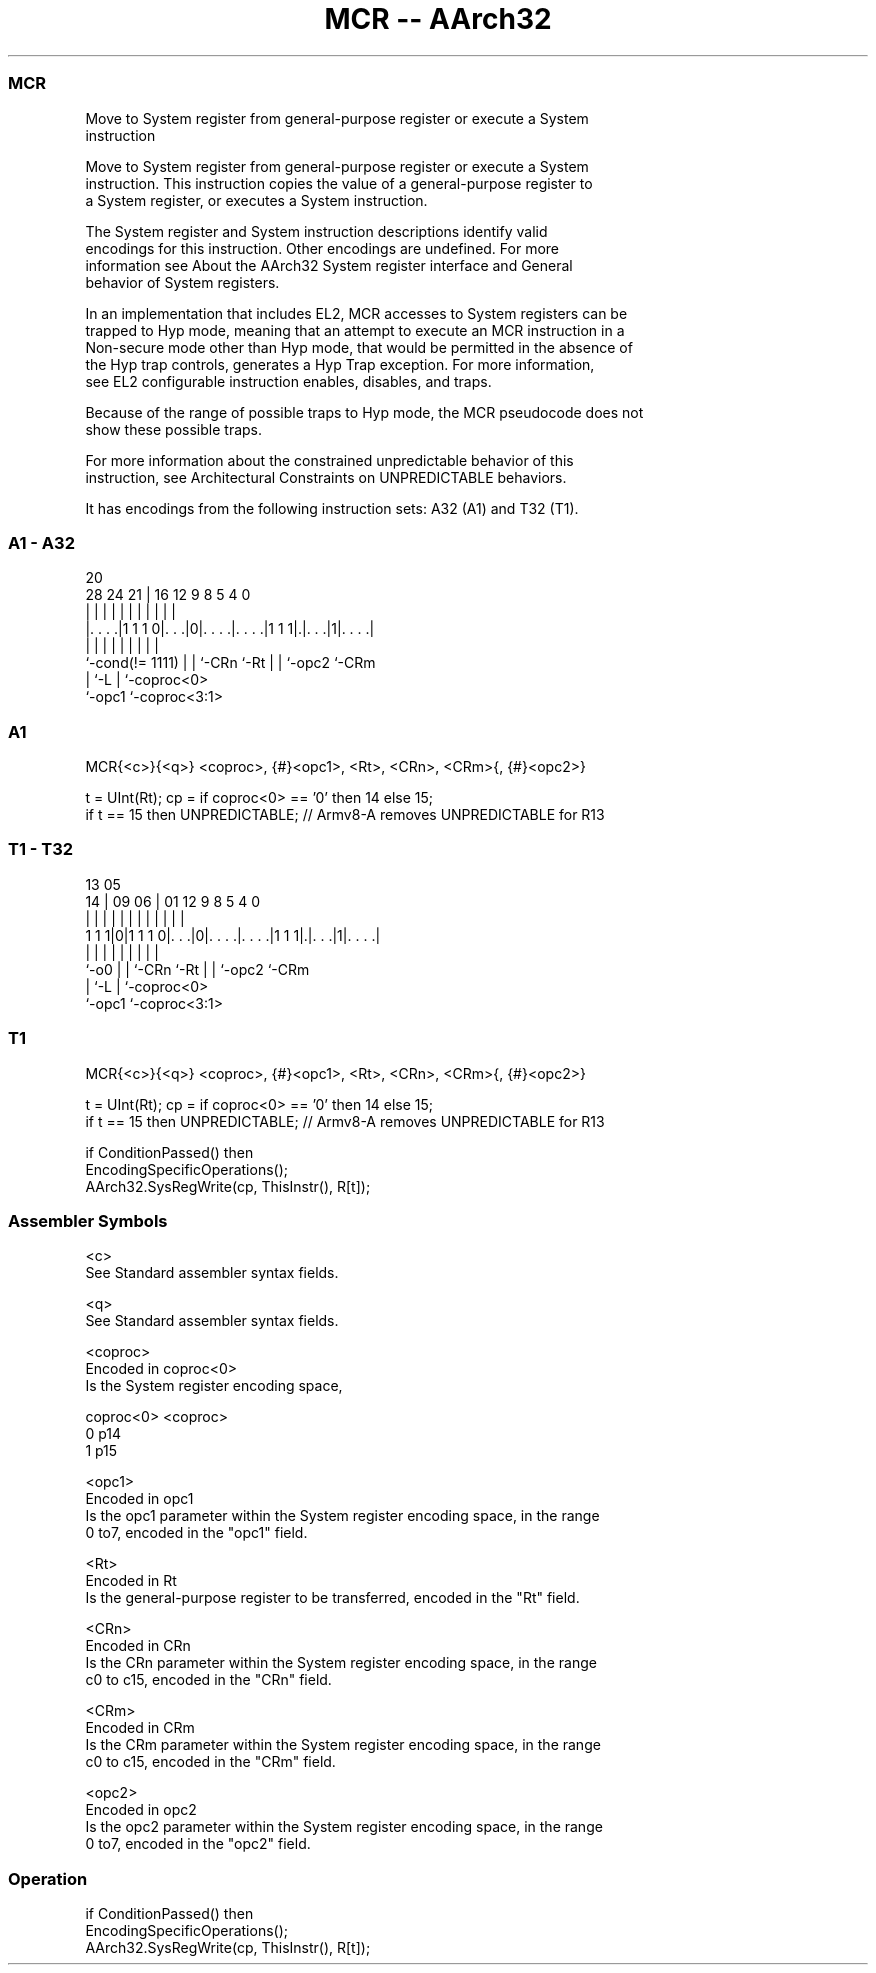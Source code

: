 .nh
.TH "MCR -- AArch32" "7" " "  "instruction" "general"
.SS MCR
 Move to System register from general-purpose register or execute a System
 instruction

 Move to System register from general-purpose register or execute a System
 instruction. This instruction copies the value of a general-purpose register to
 a System register, or executes a System instruction.

 The System register and System instruction descriptions identify valid
 encodings for this instruction. Other encodings are undefined. For more
 information see About the AArch32 System register interface and General
 behavior of System registers.

 In an implementation that includes EL2, MCR accesses to System registers can be
 trapped to Hyp mode, meaning that an attempt to execute an MCR instruction in a
 Non-secure mode other than Hyp mode, that would be permitted in the absence of
 the Hyp trap controls, generates a Hyp Trap exception.  For more information,
 see EL2 configurable instruction enables, disables, and traps.

 Because of the range of possible traps to Hyp mode, the MCR pseudocode does not
 show these possible traps.

 For more information about the constrained unpredictable behavior of this
 instruction, see Architectural Constraints on UNPREDICTABLE behaviors.


It has encodings from the following instruction sets:  A32 (A1) and  T32 (T1).

.SS A1 - A32
 
                                                                   
                                                                   
                         20                                        
         28      24    21 |      16      12     9 8     5 4       0
          |       |     | |       |       |     | |     | |       |
  |. . . .|1 1 1 0|. . .|0|. . . .|. . . .|1 1 1|.|. . .|1|. . . .|
  |               |     | |       |       |     | |       |
  `-cond(!= 1111) |     | `-CRn   `-Rt    |     | `-opc2  `-CRm
                  |     `-L               |     `-coproc<0>
                  `-opc1                  `-coproc<3:1>
  
  
 
.SS A1
 
 MCR{<c>}{<q>} <coproc>, {#}<opc1>, <Rt>, <CRn>, <CRm>{, {#}<opc2>}
 
 t = UInt(Rt);  cp = if coproc<0> == '0' then 14 else 15;
 if t == 15  then UNPREDICTABLE; // Armv8-A removes UNPREDICTABLE for R13
.SS T1 - T32
 
                                                                   
                                                                   
         13              05                                        
       14 |      09    06 |      01      12     9 8     5 4       0
        | |       |     | |       |       |     | |     | |       |
   1 1 1|0|1 1 1 0|. . .|0|. . . .|. . . .|1 1 1|.|. . .|1|. . . .|
        |         |     | |       |       |     | |       |
        `-o0      |     | `-CRn   `-Rt    |     | `-opc2  `-CRm
                  |     `-L               |     `-coproc<0>
                  `-opc1                  `-coproc<3:1>
  
  
 
.SS T1
 
 MCR{<c>}{<q>} <coproc>, {#}<opc1>, <Rt>, <CRn>, <CRm>{, {#}<opc2>}
 
 t = UInt(Rt);  cp = if coproc<0> == '0' then 14 else 15;
 if t == 15  then UNPREDICTABLE; // Armv8-A removes UNPREDICTABLE for R13
 
 if ConditionPassed() then
     EncodingSpecificOperations();
     AArch32.SysRegWrite(cp, ThisInstr(), R[t]);
 

.SS Assembler Symbols

 <c>
  See Standard assembler syntax fields.

 <q>
  See Standard assembler syntax fields.

 <coproc>
  Encoded in coproc<0>
  Is the System register encoding space,

  coproc<0> <coproc> 
  0         p14      
  1         p15      

 <opc1>
  Encoded in opc1
  Is the opc1 parameter within the System register encoding space, in the range
  0 to7, encoded in the "opc1" field.

 <Rt>
  Encoded in Rt
  Is the general-purpose register to be transferred, encoded in the "Rt" field.

 <CRn>
  Encoded in CRn
  Is the CRn parameter within the System register encoding space, in the range
  c0 to c15, encoded in the "CRn" field.

 <CRm>
  Encoded in CRm
  Is the CRm parameter within the System register encoding space, in the range
  c0 to c15, encoded in the "CRm" field.

 <opc2>
  Encoded in opc2
  Is the opc2 parameter within the System register encoding space, in the range
  0 to7, encoded in the "opc2" field.



.SS Operation

 if ConditionPassed() then
     EncodingSpecificOperations();
     AArch32.SysRegWrite(cp, ThisInstr(), R[t]);

